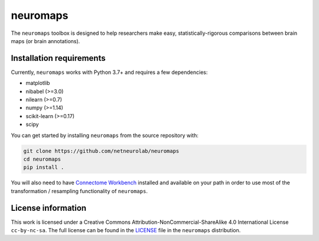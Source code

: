 neuromaps
=========

The ``neuromaps`` toolbox is designed to help researchers make easy,
statistically-rigorous comparisons between brain maps (or brain annotations).

Installation requirements
-------------------------

Currently, ``neuromaps`` works with Python 3.7+ and requires a few
dependencies:

- matplotlib
- nibabel (>=3.0)
- nilearn (>=0.7)
- numpy (>=1.14)
- scikit-learn (>=0.17)
- scipy

You can get started by installing ``neuromaps`` from the source repository
with:

.. code-block:: bash

    git clone https://github.com/netneurolab/neuromaps
    cd neuromaps
    pip install .

You will also need to have `Connectome Workbench <https://www.humanconnectome.
org/software/connectome-workbench>`_ installed and available on your path in
order to use most of the transformation / resampling functionality of
``neuromaps``.

.. _installation:

License information
-------------------

This work is licensed under a
Creative Commons Attribution-NonCommercial-ShareAlike 4.0 International License ``cc-by-nc-sa``.
The full license can be found in the
`LICENSE <https://github.com/netneurolab/neuromaps/blob/main/neuromaps
/LICENSE>`_ file in the ``neuromaps`` distribution.

